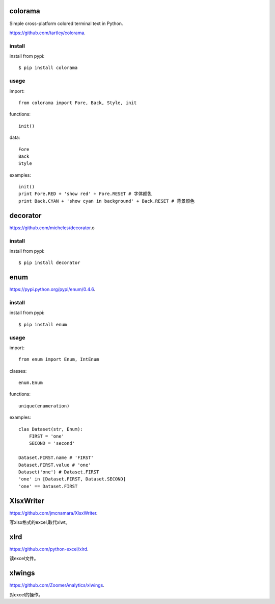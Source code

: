 .. _misc:

colorama
========

Simple cross-platform colored terminal text in Python.

`<https://github.com/tartley/colorama>`_.

install
-------

install from pypi::

    $ pip install colorama

usage
-----

import::

    from colorama import Fore, Back, Style, init

functions::

    init()

data::

    Fore
    Back
    Style

examples::

    init()
    print Fore.RED + 'show red' + Fore.RESET # 字体颜色
    print Back.CYAN + 'show cyan in background' + Back.RESET # 背景颜色

decorator
=========

`<https://github.com/micheles/decorator>`_.o

install
-------

install from pypi::

    $ pip install decorator

enum
====

`<https://pypi.python.org/pypi/enum/0.4.6>`_.

install
-------

install from pypi::

    $ pip install enum

usage
-----

import::

    from enum import Enum, IntEnum

classes::

    enum.Enum

functions::

    unique(enumeration)

examples::

    clas Dataset(str, Enum):
        FIRST = 'one'
        SECOND = 'second'

    Dataset.FIRST.name # 'FIRST'
    Dataset.FIRST.value # 'one'
    Dataset('one') # Dataset.FIRST
    'one' in [Dataset.FIRST, Dataset.SECOND]
    'one' == Dataset.FIRST

XlsxWriter
==========

`<https://github.com/jmcnamara/XlsxWriter>`_.

写xlsx格式的excel,取代xlwt。

xlrd
====

`<https://github.com/python-excel/xlrd>`_.

读excel文件。

xlwings
=======

`<https://github.com/ZoomerAnalytics/xlwings>`_.

对excel的操作。
